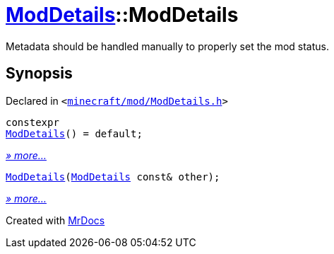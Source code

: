 [#ModDetails-2constructor]
= xref:ModDetails.adoc[ModDetails]::ModDetails
:relfileprefix: ../
:mrdocs:


Metadata should be handled manually to properly set the mod status&period;



== Synopsis

Declared in `&lt;https://github.com/PrismLauncher/PrismLauncher/blob/develop/launcher/minecraft/mod/ModDetails.h#L145[minecraft&sol;mod&sol;ModDetails&period;h]&gt;`

[source,cpp,subs="verbatim,replacements,macros,-callouts"]
----
constexpr
xref:ModDetails/2constructor-0c.adoc[ModDetails]() = default;
----

[.small]#xref:ModDetails/2constructor-0c.adoc[_» more..._]#

[source,cpp,subs="verbatim,replacements,macros,-callouts"]
----
xref:ModDetails/2constructor-0b.adoc[ModDetails](xref:ModDetails.adoc[ModDetails] const& other);
----

[.small]#xref:ModDetails/2constructor-0b.adoc[_» more..._]#



[.small]#Created with https://www.mrdocs.com[MrDocs]#
